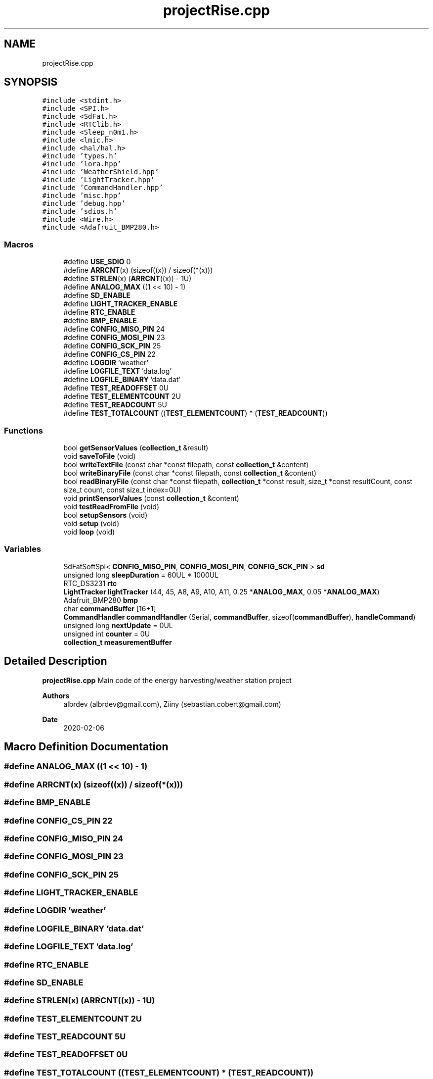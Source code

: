 .TH "projectRise.cpp" 3 "Thu May 14 2020" "My Project" \" -*- nroff -*-
.ad l
.nh
.SH NAME
projectRise.cpp
.SH SYNOPSIS
.br
.PP
\fC#include <stdint\&.h>\fP
.br
\fC#include <SPI\&.h>\fP
.br
\fC#include <SdFat\&.h>\fP
.br
\fC#include <RTClib\&.h>\fP
.br
\fC#include <Sleep_n0m1\&.h>\fP
.br
\fC#include <lmic\&.h>\fP
.br
\fC#include <hal/hal\&.h>\fP
.br
\fC#include 'types\&.h'\fP
.br
\fC#include 'lora\&.hpp'\fP
.br
\fC#include 'WeatherShield\&.hpp'\fP
.br
\fC#include 'LightTracker\&.hpp'\fP
.br
\fC#include 'CommandHandler\&.hpp'\fP
.br
\fC#include 'misc\&.hpp'\fP
.br
\fC#include 'debug\&.hpp'\fP
.br
\fC#include 'sdios\&.h'\fP
.br
\fC#include <Wire\&.h>\fP
.br
\fC#include <Adafruit_BMP280\&.h>\fP
.br

.SS "Macros"

.in +1c
.ti -1c
.RI "#define \fBUSE_SDIO\fP   0"
.br
.ti -1c
.RI "#define \fBARRCNT\fP(x)   (sizeof((x)) / sizeof(*(x)))"
.br
.ti -1c
.RI "#define \fBSTRLEN\fP(x)   (\fBARRCNT\fP((x)) \- 1U)"
.br
.ti -1c
.RI "#define \fBANALOG_MAX\fP   ((1 << 10) \- 1)"
.br
.ti -1c
.RI "#define \fBSD_ENABLE\fP"
.br
.ti -1c
.RI "#define \fBLIGHT_TRACKER_ENABLE\fP"
.br
.ti -1c
.RI "#define \fBRTC_ENABLE\fP"
.br
.ti -1c
.RI "#define \fBBMP_ENABLE\fP"
.br
.ti -1c
.RI "#define \fBCONFIG_MISO_PIN\fP   24"
.br
.ti -1c
.RI "#define \fBCONFIG_MOSI_PIN\fP   23"
.br
.ti -1c
.RI "#define \fBCONFIG_SCK_PIN\fP   25"
.br
.ti -1c
.RI "#define \fBCONFIG_CS_PIN\fP   22"
.br
.ti -1c
.RI "#define \fBLOGDIR\fP   'weather'"
.br
.ti -1c
.RI "#define \fBLOGFILE_TEXT\fP   'data\&.log'"
.br
.ti -1c
.RI "#define \fBLOGFILE_BINARY\fP   'data\&.dat'"
.br
.ti -1c
.RI "#define \fBTEST_READOFFSET\fP   0U"
.br
.ti -1c
.RI "#define \fBTEST_ELEMENTCOUNT\fP   2U"
.br
.ti -1c
.RI "#define \fBTEST_READCOUNT\fP   5U"
.br
.ti -1c
.RI "#define \fBTEST_TOTALCOUNT\fP   ((\fBTEST_ELEMENTCOUNT\fP) * (\fBTEST_READCOUNT\fP))"
.br
.in -1c
.SS "Functions"

.in +1c
.ti -1c
.RI "bool \fBgetSensorValues\fP (\fBcollection_t\fP &result)"
.br
.ti -1c
.RI "void \fBsaveToFile\fP (void)"
.br
.ti -1c
.RI "bool \fBwriteTextFile\fP (const char *const filepath, const \fBcollection_t\fP &content)"
.br
.ti -1c
.RI "bool \fBwriteBinaryFile\fP (const char *const filepath, const \fBcollection_t\fP &content)"
.br
.ti -1c
.RI "bool \fBreadBinaryFile\fP (const char *const filepath, \fBcollection_t\fP *const result, size_t *const resultCount, const size_t count, const size_t index=0U)"
.br
.ti -1c
.RI "void \fBprintSensorValues\fP (const \fBcollection_t\fP &content)"
.br
.ti -1c
.RI "void \fBtestReadFromFile\fP (void)"
.br
.ti -1c
.RI "bool \fBsetupSensors\fP (void)"
.br
.ti -1c
.RI "void \fBsetup\fP (void)"
.br
.ti -1c
.RI "void \fBloop\fP (void)"
.br
.in -1c
.SS "Variables"

.in +1c
.ti -1c
.RI "SdFatSoftSpi< \fBCONFIG_MISO_PIN\fP, \fBCONFIG_MOSI_PIN\fP, \fBCONFIG_SCK_PIN\fP > \fBsd\fP"
.br
.ti -1c
.RI "unsigned long \fBsleepDuration\fP = 60UL * 1000UL"
.br
.ti -1c
.RI "RTC_DS3231 \fBrtc\fP"
.br
.ti -1c
.RI "\fBLightTracker\fP \fBlightTracker\fP (44, 45, A8, A9, A10, A11, 0\&.25 *\fBANALOG_MAX\fP, 0\&.05 *\fBANALOG_MAX\fP)"
.br
.ti -1c
.RI "Adafruit_BMP280 \fBbmp\fP"
.br
.ti -1c
.RI "char \fBcommandBuffer\fP [16+1]"
.br
.ti -1c
.RI "\fBCommandHandler\fP \fBcommandHandler\fP (Serial, \fBcommandBuffer\fP, sizeof(\fBcommandBuffer\fP), \fBhandleCommand\fP)"
.br
.ti -1c
.RI "unsigned long \fBnextUpdate\fP = 0UL"
.br
.ti -1c
.RI "unsigned int \fBcounter\fP = 0U"
.br
.ti -1c
.RI "\fBcollection_t\fP \fBmeasurementBuffer\fP"
.br
.in -1c
.SH "Detailed Description"
.PP 
\fBprojectRise\&.cpp\fP Main code of the energy harvesting/weather station project
.PP
\fBAuthors\fP
.RS 4
albrdev (albrdev@gmail.com), Ziiny (sebastian.cobert@gmail.com) 
.RE
.PP
\fBDate\fP
.RS 4
2020-02-06 
.RE
.PP

.SH "Macro Definition Documentation"
.PP 
.SS "#define ANALOG_MAX   ((1 << 10) \- 1)"

.SS "#define ARRCNT(x)   (sizeof((x)) / sizeof(*(x)))"

.SS "#define BMP_ENABLE"

.SS "#define CONFIG_CS_PIN   22"

.SS "#define CONFIG_MISO_PIN   24"

.SS "#define CONFIG_MOSI_PIN   23"

.SS "#define CONFIG_SCK_PIN   25"

.SS "#define LIGHT_TRACKER_ENABLE"

.SS "#define LOGDIR   'weather'"

.SS "#define LOGFILE_BINARY   'data\&.dat'"

.SS "#define LOGFILE_TEXT   'data\&.log'"

.SS "#define RTC_ENABLE"

.SS "#define SD_ENABLE"

.SS "#define STRLEN(x)   (\fBARRCNT\fP((x)) \- 1U)"

.SS "#define TEST_ELEMENTCOUNT   2U"

.SS "#define TEST_READCOUNT   5U"

.SS "#define TEST_READOFFSET   0U"

.SS "#define TEST_TOTALCOUNT   ((\fBTEST_ELEMENTCOUNT\fP) * (\fBTEST_READCOUNT\fP))"

.SS "#define USE_SDIO   0"

.SH "Function Documentation"
.PP 
.SS "bool getSensorValues (\fBcollection_t\fP & result)"

.SS "void loop (void)"

.SS "void printSensorValues (const \fBcollection_t\fP & content)"

.SS "bool readBinaryFile (const char *const filepath, \fBcollection_t\fP *const result, size_t *const resultCount, const size_t count, const size_t index = \fC0U\fP)"

.SS "void saveToFile (void)"

.SS "void setup (void)"

.SS "bool setupSensors (void)"

.SS "void testReadFromFile (void)"

.SS "bool writeBinaryFile (const char *const filepath, const \fBcollection_t\fP & content)"

.SS "bool writeTextFile (const char *const filepath, const \fBcollection_t\fP & content)"

.SH "Variable Documentation"
.PP 
.SS "Adafruit_BMP280 bmp"

.SS "char commandBuffer[16+1]"

.SS "\fBCommandHandler\fP commandHandler(Serial, \fBcommandBuffer\fP, sizeof(\fBcommandBuffer\fP), \fBhandleCommand\fP)"

.SS "unsigned int counter = 0U"

.SS "\fBLightTracker\fP lightTracker(44, 45, A8, A9, A10, A11, 0\&.25 *\fBANALOG_MAX\fP, 0\&.05 *\fBANALOG_MAX\fP)"

.SS "\fBcollection_t\fP measurementBuffer"

.SS "unsigned long nextUpdate = 0UL"

.SS "RTC_DS3231 rtc"

.SS "SdFatSoftSpi<\fBCONFIG_MISO_PIN\fP, \fBCONFIG_MOSI_PIN\fP, \fBCONFIG_SCK_PIN\fP> sd"

.SS "unsigned long sleepDuration = 60UL * 1000UL"

.SH "Author"
.PP 
Generated automatically by Doxygen for My Project from the source code\&.

